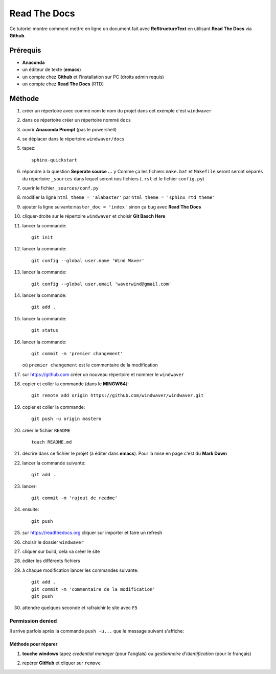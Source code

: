 =============
Read The Docs
=============

Ce tutoriel montre comment mettre en ligne un document fait avec
**ReStructureText** en utilisant **Read The Docs** via **Github**.

Prérequis
---------

* **Anaconda**
* un éditeur de texte (**emacs**)
* un compte chez **Github** et l'installation sur PC (droits admin requis)
* un compte chez **Read The Docs** (RTD)

Méthode
-------

1. créer un répertoire avec comme nom le nom du projet dans cet
   exemple c'est ``windwaver``
2. dans ce répertoire créer un répertoire nommé ``docs``


#. ouvrir **Anaconda Prompt** (pas le powershell)
#. se déplacer dans le répertoire ``windwaver/docs``
#. tapez:
   
   ::
      
      sphinx-quickstart
      
#. répondre à la question **Seperate source ...** ``y``
   Comme ça les fichiers ``make.bat`` et ``Makefile`` seront seront séparés du
   répertoire ``_sources`` dans lequel seront nos fichiers (``.rst`` et le
   fichier ``config.py``)
#. ouvrir le fichier ``_sources/conf.py``
#. modifier la ligne ``html_theme = 'alabaster'`` par
   ``html_theme = 'sphinx_rtd_theme'`` 
#. ajouter la ligne suivante:``master_doc = 'index'`` sinon ça bug
   avec **Read The Docs** 
#. cliquer-droite sur le répertoire ``windwaver`` et choisir **Git Basch Here**
#. lancer la commande:

   ::

      git init
      
#. lancer la commande:

   ::

      git config --global user.name 'Wind Waver'
      
#. lancer la commande:

   ::

      git config --global user.email 'waverwind@gmail.com'
      
#. lancer la commande:

   ::

      git add .
      
#. lancer la commande:

   ::

      git status
      
#. lancer la commande:

   ::

      git commit -m 'premier changement'
	 
   où ``premier changement`` est le commentaire de la modification 
#. sur https://github.com créer un nouveau répertoire et nommer le
   ``windwaver`` 
#. copier et coller la commande (dans le **MINGW64**):

   ::

      git remote add origin https://github.com/windwaver/windwaver.git


#. copier et coller la commande:

   ::

      git push -u origin mastero
      
#. créer le fichier ``README``

   ::

      touch README.md
      
#. décrire dans ce fichier le projet (à éditer dans **emacs**). Pour
   la mise en page c'est du **Mark Down**
#. lancer la commande suivante:

   ::

      git add .
      
#. lancer:

   ::

      git commit -m 'rajout de readme'
      
#. ensuite:

   ::

      git push
      
#. sur https://readthedocs.org cliquer sur importer et faire un refresh
#. choisir le dossier ``windwaver``
#. cliquer sur build, cela va créer le site
#. éditer les différents fichiers
#. à chaque modification lancer les commandes suivante:

   ::

      git add .
      git commit -m 'commentaire de la modification'
      git push

#. attendre quelques seconde et rafraichir le site avec ``F5``

Permission denied
^^^^^^^^^^^^^^^^^

Il arrive parfois après la commande ``push -u...`` que le message
suivant s'affiche:

.. image:: /figures/Permissions-Denied.PNG
    :scale: 100 %
    :align: center

Méthode pour réparer
''''''''''''''''''''

1. **touche windows** tapez *credential manager* (pour l'anglais) ou
   *gestionnaire d'identification* (pour le français)
   
   .. image:: /figures/Credential-Manager.PNG
       :scale: 80 %
       :align: center

2. repérer  **GitHub** et cliquer sur ``remove``

   .. image:: /figures/Credential-Manager-1.PNG
       :scale: 100 %
       :align: center


   
